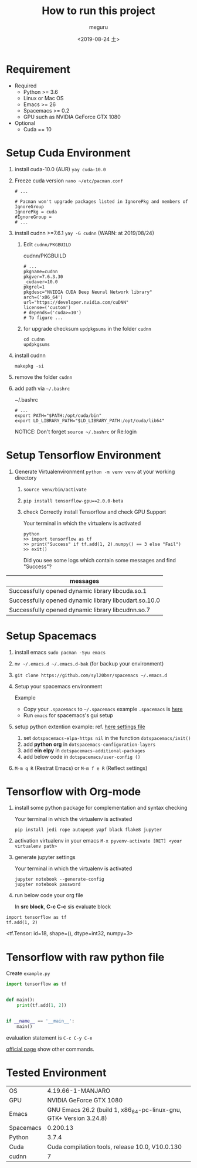 #+options: ':nil *:t -:t ::t <:t H:3 \n:nil ^:t arch:headline author:t
#+options: broken-links:nil c:nil creator:nil d:(not "LOGBOOK") date:t e:t
#+options: email:nil f:t inline:t num:t p:nil pri:nil prop:nil stat:t tags:t
#+options: tasks:t tex:t timestamp:t title:t toc:t todo:t |:t
#+title: How to run this project
#+date: <2019-08-24 土>
#+author: meguru
#+email: meguru.mokke@gmail.com
#+language: en
#+select_tags: export
#+exclude_tags: noexport
#+creator: Emacs 26.2 (Org mode 9.2.4)
* Requirement
  - Required
    * Python >= 3.6 
    * Linux or Mac OS
    * Emacs >= 26
    * Spacemacs >= 0.2
    * GPU such as NVIDIA GeForce GTX 1080
  - Optional
    * Cuda == 10
     * cudnn == 7
      * yay >= v9.2.1
* Setup Cuda Environment
  1. install cuda-10.0 (AUR) ~yay cuda-10.0~

  2. Freeze cuda version ~nano ~/etc/pacman.conf~     
          #+begin_src text
     # ... 
     
     # Pacman won't upgrade packages listed in IgnorePkg and members of IgnoreGroup
     IgnorePkg = cuda
     #IgnoreGroup = 
     # ...
     #+end_src

  3. install cudnn >=7.6.1 ~yay -G cudnn~ (WARN: at 2019/08/24)
     1. Edit ~cudnn/PKGBUILD~
             #+CAPTION: cudnn/PKGBUILD
            #+begin_src text
           # ...
           pkgname=cudnn
           pkgver=7.6.3.30
           _cudaver=10.0
           pkgrel=1
           pkgdesc="NVIDIA CUDA Deep Neural Network library"
           arch=('x86_64')
           url="https://developer.nvidia.com/cuDNN"
           license=('custom')
           # depends=('cuda>=10')
           # To figure ...
           #+end_src

     2. for upgrade checksum ~updpkgsums~ in the folder ~cudnn~
          #+begin_src shell
          cd cudnn
          updpkgsums
          #+end_src
  
  4. install cudnn
     #+begin_src shell
     makepkg -si
     #+end_src
  5. remove the folder ~cudnn~
  6. add path via ~~/.bashrc~
   
     #+CAPTION: ~/.bashrc
     #+begin_src shell
     # ...
     export PATH="$PATH:/opt/cuda/bin"
     export LD_LIBRARY_PATH="$LD_LIBRARY_PATH:/opt/cuda/lib64"
     #+end_src

     NOTICE: Don't forget ~source ~/.bashrc~ or Re:login

* Setup Tensorflow Environment
  1. Generate Virtualenvironment ~python -m venv venv~ at your working directory
   2. ~source venv/bin/activate~
   3. ~pip install tensorflow-gpu==2.0.0-beta~
   4. check Correctly install Tensorflow and check GPU Support
      #+CAPTION: Your terminal in which the virtualenv is activated 
      #+begin_src shell
      python
      >> import tensorflow as tf
      >> print("Success" if tf.add(1, 2).numpy() == 3 else "Fail")
      >> exit()
      #+end_src
      
      Did you see some logs which contain some messages and find "Success"?
      
      #+CAPTION messages (example)
|-------------------------------------------------------|
| messages                                              |
|-------------------------------------------------------|
| Successfully opened dynamic library libcuda.so.1      |
| Successfully opened dynamic library libcudart.so.10.0 |
| Successfully opened dynamic library libcudnn.so.7     |
|-------------------------------------------------------|

* Setup Spacemacs
  1. install emacs ~sudo pacman -Syu emacs~
  2. ~mv ~/.emacs.d ~/.emacs.d-bak~ (for backup your environment)
  3. ~git clone https://github.com/syl20bnr/spacemacs ~/.emacs.d~
  4. Setup your spacemacs environment
     
     Example
     - Copy your ~.spacemacs~ to ~~/.spacemacs~
       example ~.spacemacs~ is [[./.spacemacs][here]]
     - Run ~emacs~ for spacemacs's gui setup
       
  5. setup python extention
       example: ref.  [[./.spacemacs][here settings file]]

     1. set ~dotspacemacs-elpa-https nil~ in the function ~dotspacemacs/init()~
     2. add *python* *org* in  ~dotspacemacs-configuration-layers~
     3. add *ein* *elpy* in ~dotspacemacs-additional-packages~     
     4. add below code in ~dotspacemacs/user-config ()~

  6. ~M-m q R~ (Restrat Emacs) or ~M-m f e R~ (Reflect settings)

* Tensorflow with Org-mode
  
  1. install some python package for complementation and syntax checking
     #+CAPTION: Your terminal in which the virtualenv is activated 
     #+BEGIN_SRC shell
     pip install jedi rope autopep8 yapf black flake8 jupyter
     #+END_SRC

  2. activation virtualenv in your emacs ~M-x pyvenv-activate [RET] <your virtualenv path>~

  3. generate jupyter settings

      #+CAPTION: Your terminal in which the virtualenv is activated 
     #+BEGIN_SRC shell
      jupyter notebook --generate-config
      jupyter notebook password
     #+END_SRC

  4. run below code your org file
     
     In *src block*, *C-c C-c* sis evaluate block
#+NAME: d8fc8392-fdb7-44ab-9d6b-a618e7a5db55
#+BEGIN_SRC ein-python :session localhost :results raw  drawer
import tensorflow as tf
tf.add(1, 2)
#+END_SRC

#+RESULTS: d8fc8392-fdb7-44ab-9d6b-a618e7a5db55
:RESULTS:
<tf.Tensor: id=18, shape=(), dtype=int32, numpy=3>
:END:

* Tensorflow with raw python file
  Create ~example.py~
  
  #+begin_src python
import tensorflow as tf


def main():
    print(tf.add(1, 2))


if __name__ == '__main__':
    main()
  #+end_src

  evaluation statement is ~C-c C-y C-e~ 
  
  [[https://github.com/jorgenschaefer/elpy][official page]] show other commands.
  
* Tested Environment
|-----------+--------------------------------------------------------------------|
| OS        | 4.19.66-1-MANJARO                                                  |
| GPU       | NVIDIA GeForce GTX 1080                                            |
| Emacs     | GNU Emacs 26.2 (build 1, x86_64-pc-linux-gnu, GTK+ Version 3.24.8) |
| Spacemacs | 0.200.13                                                           |
| Python    | 3.7.4                                                              |
| Cuda      | Cuda compilation tools, release 10.0, V10.0.130                    |
| cudnn     | 7                                                                  |
|-----------+--------------------------------------------------------------------|

